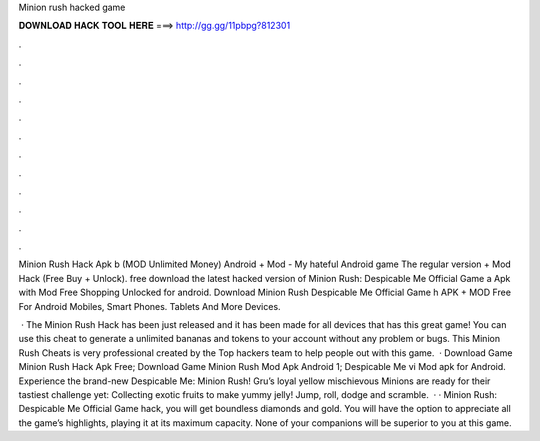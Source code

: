 Minion rush hacked game



𝐃𝐎𝐖𝐍𝐋𝐎𝐀𝐃 𝐇𝐀𝐂𝐊 𝐓𝐎𝐎𝐋 𝐇𝐄𝐑𝐄 ===> http://gg.gg/11pbpg?812301



.



.



.



.



.



.



.



.



.



.



.



.

Minion Rush Hack Apk b (MOD Unlimited Money) Android + Mod - My hateful Android game The regular version + Mod Hack (Free Buy + Unlock). free download the latest hacked version of Minion Rush: Despicable Me Official Game a Apk with Mod Free Shopping Unlocked for android. Download Minion Rush Despicable Me Official Game h APK + MOD Free For Android Mobiles, Smart Phones. Tablets And More Devices.

 · The Minion Rush Hack has been just released and it has been made for all devices that has this great game! You can use this cheat to generate a unlimited bananas and tokens to your account without any problem or bugs. This Minion Rush Cheats is very professional created by the Top hackers team to help people out with this game.  · Download Game Minion Rush Hack Apk Free; Download Game Minion Rush Mod Apk Android 1; Despicable Me vi Mod apk for Android. Experience the brand-new Despicable Me: Minion Rush! Gru’s loyal yellow mischievous Minions are ready for their tastiest challenge yet: Collecting exotic fruits to make yummy jelly! Jump, roll, dodge and scramble.  · · Minion Rush: Despicable Me Official Game hack, you will get boundless diamonds and gold. You will have the option to appreciate all the game’s highlights, playing it at its maximum capacity. None of your companions will be superior to you at this game.
